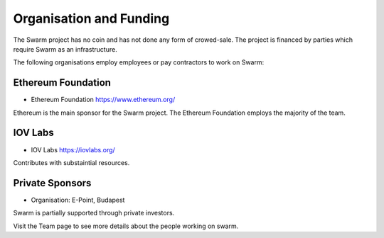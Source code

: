 
Organisation and Funding
=======================

The Swarm project has no coin and has not done any form of crowed-sale.
The project is financed by parties which require Swarm as an infrastructure.

The following organisations employ employees or pay contractors to work on Swarm: 

Ethereum Foundation
------------------------
* Ethereum Foundation https://www.ethereum.org/
Ethereum is the main sponsor for the Swarm project. 
The Ethereum Foundation employs the majority of the team.

IOV Labs
------------
* IOV Labs https://iovlabs.org/
Contributes with substaintial resources.

Private Sponsors
------------
* Organisation: E-Point, Budapest
Swarm is partially supported through private investors.

Visit the Team page to see more details about the people working on swarm.